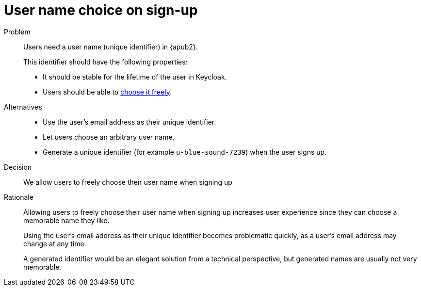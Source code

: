 = User name choice on sign-up

Problem::
Users need a user name (unique identifier) in {apub2}.
+
This identifier should have the following properties:

* It should be stable for the lifetime of the user in Keycloak.
* Users should be able to xref:references/quality-requirements/usability/user-arbitrary-name.adoc[choose it freely].

Alternatives::
* Use the user's email address as their unique identifier.
* Let users choose an arbitrary user name.
* Generate a unique identifier (for example `u-blue-sound-7239`) when the user signs up.

Decision::
We allow users to freely choose their user name when signing up

Rationale::
Allowing users to freely choose their user name when signing up increases user experience since they can choose a memorable name they like.
+
Using the user's email address as their unique identifier becomes problematic quickly, as a user's email address may change at any time.
+
A generated identifier would be an elegant solution from a technical perspective, but generated names are usually not very memorable.
